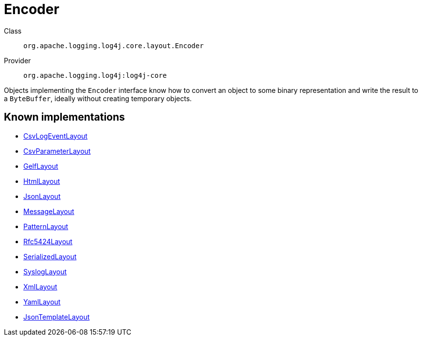 ////
Licensed to the Apache Software Foundation (ASF) under one or more
contributor license agreements. See the NOTICE file distributed with
this work for additional information regarding copyright ownership.
The ASF licenses this file to You under the Apache License, Version 2.0
(the "License"); you may not use this file except in compliance with
the License. You may obtain a copy of the License at

    https://www.apache.org/licenses/LICENSE-2.0

Unless required by applicable law or agreed to in writing, software
distributed under the License is distributed on an "AS IS" BASIS,
WITHOUT WARRANTIES OR CONDITIONS OF ANY KIND, either express or implied.
See the License for the specific language governing permissions and
limitations under the License.
////
[#org_apache_logging_log4j_core_layout_Encoder]
= Encoder

Class:: `org.apache.logging.log4j.core.layout.Encoder`
Provider:: `org.apache.logging.log4j:log4j-core`

Objects implementing the `Encoder` interface know how to convert an object to some binary representation and write the result to a `ByteBuffer`, ideally without creating temporary objects.

[#org_apache_logging_log4j_core_layout_Encoder-implementations]
== Known implementations

* xref:../log4j-core/org.apache.logging.log4j.core.layout.CsvLogEventLayout.adoc[CsvLogEventLayout]
* xref:../log4j-core/org.apache.logging.log4j.core.layout.CsvParameterLayout.adoc[CsvParameterLayout]
* xref:../log4j-core/org.apache.logging.log4j.core.layout.GelfLayout.adoc[GelfLayout]
* xref:../log4j-core/org.apache.logging.log4j.core.layout.HtmlLayout.adoc[HtmlLayout]
* xref:../log4j-core/org.apache.logging.log4j.core.layout.JsonLayout.adoc[JsonLayout]
* xref:../log4j-core/org.apache.logging.log4j.core.layout.MessageLayout.adoc[MessageLayout]
* xref:../log4j-core/org.apache.logging.log4j.core.layout.PatternLayout.adoc[PatternLayout]
* xref:../log4j-core/org.apache.logging.log4j.core.layout.Rfc5424Layout.adoc[Rfc5424Layout]
* xref:../log4j-core/org.apache.logging.log4j.core.layout.SerializedLayout.adoc[SerializedLayout]
* xref:../log4j-core/org.apache.logging.log4j.core.layout.SyslogLayout.adoc[SyslogLayout]
* xref:../log4j-core/org.apache.logging.log4j.core.layout.XmlLayout.adoc[XmlLayout]
* xref:../log4j-core/org.apache.logging.log4j.core.layout.YamlLayout.adoc[YamlLayout]
* xref:../log4j-layout-template-json/org.apache.logging.log4j.layout.template.json.JsonTemplateLayout.adoc[JsonTemplateLayout]
